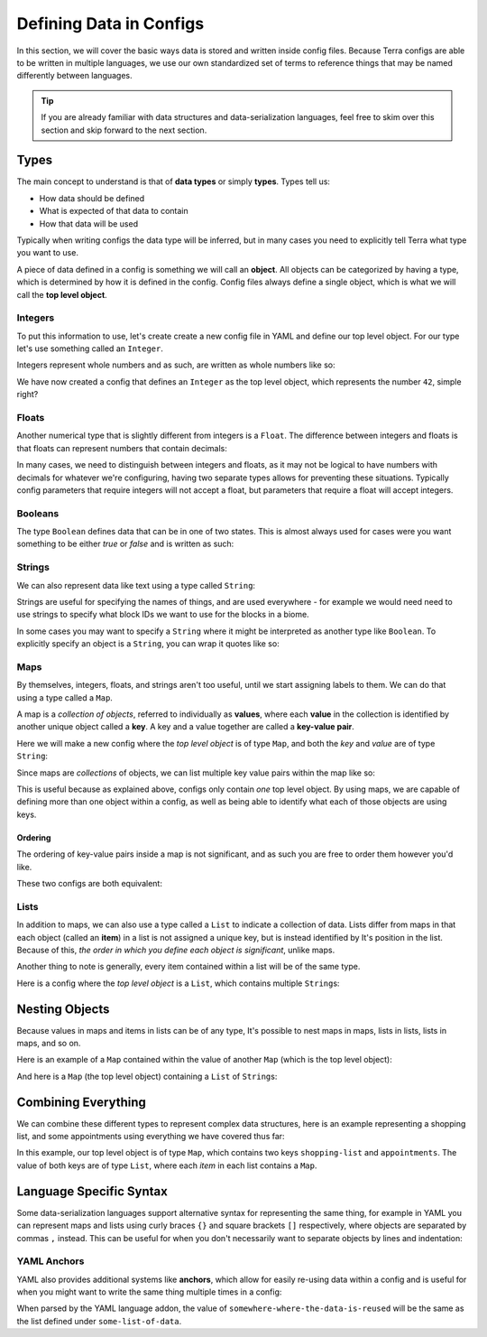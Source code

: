 ========================
Defining Data in Configs
========================

In this section, we will cover the basic ways data is stored and written
inside config files. Because Terra configs are able to be written in
multiple languages, we use our own standardized set of terms to
reference things that may be named differently between languages.

.. tip::

   If you are already familiar with data structures and
   data-serialization languages, feel free to skim over this section and
   skip forward to the next section.

Types
=====

The main concept to understand is that of **data types** or simply
**types**. Types tell us:

-  How data should be defined

-  What is expected of that data to contain

-  How that data will be used

Typically when writing configs the data type will be inferred, but in
many cases you need to explicitly tell Terra what type you want to use.

A piece of data defined in a config is something we will call an
**object**. All objects can be categorized by having a type, which is
determined by how it is defined in the config. Config files always
define a single object, which is what we will call the **top level
object**.

Integers
--------

To put this information to use, let's create create a new config file in
YAML and define our top level object. For our type let's use something
called an ``Integer``.

Integers represent whole numbers and as such, are
written as whole numbers like so:

.. tab-set::

   .. tab-item:: YAML

      .. code-block:: yaml
         :caption: config.yml
         :linenos:

         42

   .. tab-item:: JSON

      .. code-block:: json
         :caption: config.json
         :linenos:

         42

We have now created a config that defines an ``Integer`` as the top
level object, which represents the number ``42``, simple right?

Floats
------

Another numerical type that is slightly different from integers is a
``Float``. The difference between integers and floats is that floats can
represent numbers that contain decimals:

.. tab-set::

   .. tab-item:: YAML

      .. code-block:: yaml
         :caption: config.yml
         :linenos:

         3.14159

   .. tab-item:: JSON

      .. code-block:: json
         :caption: config.json
         :linenos:

         3.14159

In many cases, we need to distinguish between integers and floats, as it
may not be logical to have numbers with decimals for whatever we're
configuring, having two separate types allows for preventing these
situations. Typically config parameters that require integers will not
accept a float, but parameters that require a float will accept
integers.

Booleans
--------

The type ``Boolean`` defines data that can be in one of two states. This
is almost always used for cases were you want something to be either
*true* or *false* and is written as such:

.. tab-set::

   .. tab-item:: YAML

      .. code-block:: yaml
         :caption: config.yml
         :linenos:

         true

      .. code-block:: yaml
         :caption: config.yml
         :linenos:

         false

   .. tab-item:: JSON

      .. code-block:: json
         :caption: config.json
         :linenos:

         true

      .. code-block:: json
         :caption: config.json
         :linenos:

         false

Strings
-------

We can also represent data like text using a type called ``String``:

.. tab-set::

   .. tab-item:: YAML

      .. code-block:: yaml
         :caption: config.yml
         :linenos:

         This is a config of type string.

   .. tab-item:: JSON

      .. code-block:: json
         :caption: config.json
         :linenos:

         "This is a config of type string."

Strings are useful for specifying the names of things, and are used
everywhere - for example we would need need to use strings to specify
what block IDs we want to use for the blocks in a biome.

In some cases you may want to specify a ``String`` where it might be
interpreted as another type like ``Boolean``. To explicitly specify an
object is a ``String``, you can wrap it quotes like so:

.. tab-set::

   .. tab-item:: YAML

      .. code-block:: yaml
         :caption: config.yml
         :linenos:

         "true"

   .. tab-item:: JSON

      .. code-block:: JSON
         :caption: config.json
         :linenos:

         "true"

      .. note::

         In JSON, strings are always explicitly wrapped in quotes.

Maps
----

By themselves, integers, floats, and strings aren't too useful, until we
start assigning labels to them. We can do that using a type called a
``Map``.

.. _key-value-pair:

A map is a *collection of objects*, referred to individually as
**values**, where each **value** in the collection is identified by
another unique object called a **key**. A key and a value together are
called a **key-value pair**.

Here we will make a new config where the *top level object* is of type
``Map``, and both the *key* and *value* are of type ``String``:

.. tab-set::

   .. tab-item:: YAML

      .. code-block:: yaml
         :caption: config.yml
         :linenos:

         this is a key: this is a value

   .. tab-item:: JSON

      .. code-block:: json
         :caption: config.json
         :linenos:

         {
            "this is a key": "this is a value"
         } 

Since maps are *collections* of objects, we can list multiple key value
pairs within the map like so:

.. tab-set::

   .. tab-item:: YAML

      .. code-block:: yaml
         :caption: config.yml
         :linenos:

         string: Here is some text.
         pi: 3.14159
         meaning-of-life: 42

   .. tab-item:: JSON

      .. code-block:: json
         :caption: config.json
         :linenos:

         {
            "string": "Here is some text.",
            "pi": 3.14159,
            "meaning-of-life": 42
         }

This is useful because as explained above, configs only contain *one*
top level object. By using maps, we are capable of defining more than
one object within a config, as well as being able to identify what each
of those objects are using keys.

.. _map-ordering:

Ordering 
........

The ordering of key-value pairs inside a map is not significant, and as
such you are free to order them however you'd like.

These two configs are both equivalent:

.. tab-set::

   .. tab-item:: YAML

      .. code-block:: yaml
         :caption: config.yml
         :linenos:

         a: 1234
         
         b: Some text
         
         c: true

      .. code-block:: yaml
         :caption: config.yml
         :linenos:

         b: Some text
         
         c: true
         
         a: 1234

   .. tab-item:: JSON

      .. code-block:: json
         :caption: config.json
         :linenos:

         {
            "a": 1234,
            "b": "Some text",
            "c": true
         }
      
      .. code-block:: json
         :caption: config.json
         :linenos:

         {
            "b": "Some text",
            "c": true,
            "a": 1234
         }
      
Lists
-----

In addition to maps, we can also use a type called a ``List`` to
indicate a collection of data. Lists differ from maps in that each
object (called an **item**) in a list is not assigned a unique key, but
is instead identified by It's position in the list. Because of this,
*the order in which you define each object is significant*, unlike maps.

Another thing to note is generally, every item contained within a list
will be of the same type.

Here is a config where the *top level object* is a ``List``, which
contains multiple ``String``\ s:

.. tab-set::

   .. tab-item:: YAML

      .. code-block:: yaml
         :caption: config.yml
         :linenos:

         - A string
         - Another string
         - The final string

   .. tab-item:: JSON

      .. code-block:: json
         :caption: config.json
         :linenos:

         [
            "A string",
            "Another string",
            "The final string"
         ]

Nesting Objects
===============

Because values in maps and items in lists can be of any type, It's
possible to nest maps in maps, lists in lists, lists in maps, and so on.

Here is an example of a ``Map`` contained within the value of another
``Map`` (which is the top level object):

.. tab-set::

   .. tab-item:: YAML

      .. admonition:: Info
         :class: tip

         For simple data types like integers and strings it is clear which key
         corresponds to which value, as they are typically contained on the same
         line, but maps and lists may span multiple lines, so we need a way of
         defining which objects are defined under which keys and items. In YAML,
         we can specify this kind of relationship via *indentation* - which is
         simply how many spaces come before the key one a line. We conventionally
         use two spaces to indicate 'one level' of indentation in YAML configs.

      .. code-block:: yaml
         :caption: config.yml
         :linenos:

         parent-key:
           child-key: value
           sibling-key: another value

      You can see that the map containing ``child-key`` and ``sibling-key`` is
      indented by two spaces, and is defined under the ``parent-key`` key,
      signifying that it belongs to that key.

   .. tab-item:: JSON

      .. code-block:: json
         :caption: config.json
         :linenos:

         {
            "parent-key": {
               "child-key": "value",
               "sibling-key": "another value"
            }
         }

And here is a ``Map`` (the top level object) containing a ``List`` of
``String``\ s:

.. tab-set::

   .. tab-item:: YAML

      .. code-block:: yaml
         :caption: config.yml
         :linenos:

         list of strings:
           - item 1
           - item 2
           - item 3

   .. tab-item:: JSON

      .. code-block:: json
         :caption: config.json
         :linenos:
         
         {
            "list of strings": [
               "item 1",
               "item 2",
               "item 3"
            ]
         }

Combining Everything
====================

We can combine these different types to represent complex data
structures, here is an example representing a shopping list, and some
appointments using everything we have covered thus far:

.. tab-set::

   .. tab-item:: YAML

      .. code-block:: yaml
         :caption: config.yml
         :linenos:

         shopping-list:
           - item: 1L Milk
             amount: 2
             cost-per-item: 2.0
           - item: Carton of Eggs
             amount: 1
             cost-per-item: 4.5

         appointments:
           - name: Haircut Appointment
             date: 24.04.22
             start-time: 9:45
             end-time: 10:15
           - name: Doctor Appointment
             date: 13.05.22
             start-time: 3:15
             end-time: 4:15

   .. tab-item:: JSON
      
      .. code-block:: json
         :caption: config.json
         :linenos:

         {
            "shopping-list": [
               {
                  "item": "1L Milk",
                  "amount": 2,
                  "cost-per-item": 2
               },
               {
                  "item": "Carton of Eggs",
                  "amount": 1,
                  "cost-per-item": 4.5
               }
            ],
            "appointments": [
               {
                  "name": "Haircut Appointment",
                  "date": "24.04.22",
                  "start-time": 585,
                  "end-time": 615
               },
               {
                  "name": "Doctor Appointment",
                  "date": "13.05.22",
                  "start-time": 195,
                  "end-time": 255
               }
            ]
         }

In this example, our top level object is of type ``Map``, which contains
two keys ``shopping-list`` and ``appointments``. The value of both keys
are of type ``List``, where each *item* in each list contains a ``Map``.

Language Specific Syntax
========================

Some data-serialization languages support alternative syntax for
representing the same thing, for example in YAML you can represent maps
and lists using curly braces ``{}`` and square brackets ``[]``
respectively, where objects are separated by commas ``,`` instead. This
can be useful for when you don't necessarily want to separate objects by
lines and indentation:

.. code-block:: yaml
   :caption: config.yml
   :linenos:

   curly-brace-map: {
     "key-1": "value-1",
     "key-2": "value-2"
   }

   square-bracket-list: [ 
     item-1,
     item-2,
     item-3
   ]

   single-line-map: { "key-1": "value-1", "key-2": "value-2" }

   single-line-list: [ item-1, item-2, item-3 ]

   empty-map: {}

   empty-list: []

YAML Anchors
------------

YAML also provides additional systems like **anchors**, which allow for
easily re-using data within a config and is useful for when you might
want to write the same thing multiple times in a config:

.. code-block:: yaml
   :caption: config.yml
   :linenos:

   some-list-of-data: &the-data-anchor
     - item-1
     - item-2

   somewhere-where-data-is-reused: *the-data-anchor

When parsed by the YAML language addon, the value of
``somewhere-where-the-data-is-reused`` will be the same as the list
defined under ``some-list-of-data``.
